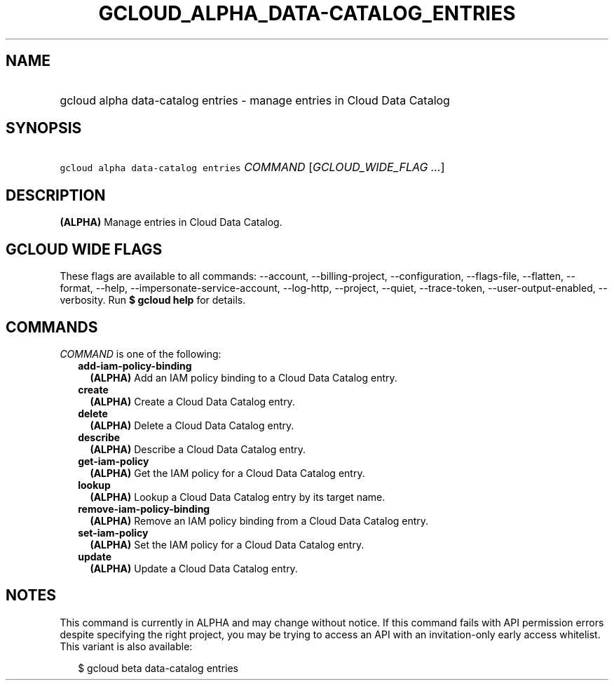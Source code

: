 
.TH "GCLOUD_ALPHA_DATA\-CATALOG_ENTRIES" 1



.SH "NAME"
.HP
gcloud alpha data\-catalog entries \- manage entries in Cloud Data Catalog



.SH "SYNOPSIS"
.HP
\f5gcloud alpha data\-catalog entries\fR \fICOMMAND\fR [\fIGCLOUD_WIDE_FLAG\ ...\fR]



.SH "DESCRIPTION"

\fB(ALPHA)\fR Manage entries in Cloud Data Catalog.



.SH "GCLOUD WIDE FLAGS"

These flags are available to all commands: \-\-account, \-\-billing\-project,
\-\-configuration, \-\-flags\-file, \-\-flatten, \-\-format, \-\-help,
\-\-impersonate\-service\-account, \-\-log\-http, \-\-project, \-\-quiet,
\-\-trace\-token, \-\-user\-output\-enabled, \-\-verbosity. Run \fB$ gcloud
help\fR for details.



.SH "COMMANDS"

\f5\fICOMMAND\fR\fR is one of the following:

.RS 2m
.TP 2m
\fBadd\-iam\-policy\-binding\fR
\fB(ALPHA)\fR Add an IAM policy binding to a Cloud Data Catalog entry.

.TP 2m
\fBcreate\fR
\fB(ALPHA)\fR Create a Cloud Data Catalog entry.

.TP 2m
\fBdelete\fR
\fB(ALPHA)\fR Delete a Cloud Data Catalog entry.

.TP 2m
\fBdescribe\fR
\fB(ALPHA)\fR Describe a Cloud Data Catalog entry.

.TP 2m
\fBget\-iam\-policy\fR
\fB(ALPHA)\fR Get the IAM policy for a Cloud Data Catalog entry.

.TP 2m
\fBlookup\fR
\fB(ALPHA)\fR Lookup a Cloud Data Catalog entry by its target name.

.TP 2m
\fBremove\-iam\-policy\-binding\fR
\fB(ALPHA)\fR Remove an IAM policy binding from a Cloud Data Catalog entry.

.TP 2m
\fBset\-iam\-policy\fR
\fB(ALPHA)\fR Set the IAM policy for a Cloud Data Catalog entry.

.TP 2m
\fBupdate\fR
\fB(ALPHA)\fR Update a Cloud Data Catalog entry.


.RE
.sp

.SH "NOTES"

This command is currently in ALPHA and may change without notice. If this
command fails with API permission errors despite specifying the right project,
you may be trying to access an API with an invitation\-only early access
whitelist. This variant is also available:

.RS 2m
$ gcloud beta data\-catalog entries
.RE

